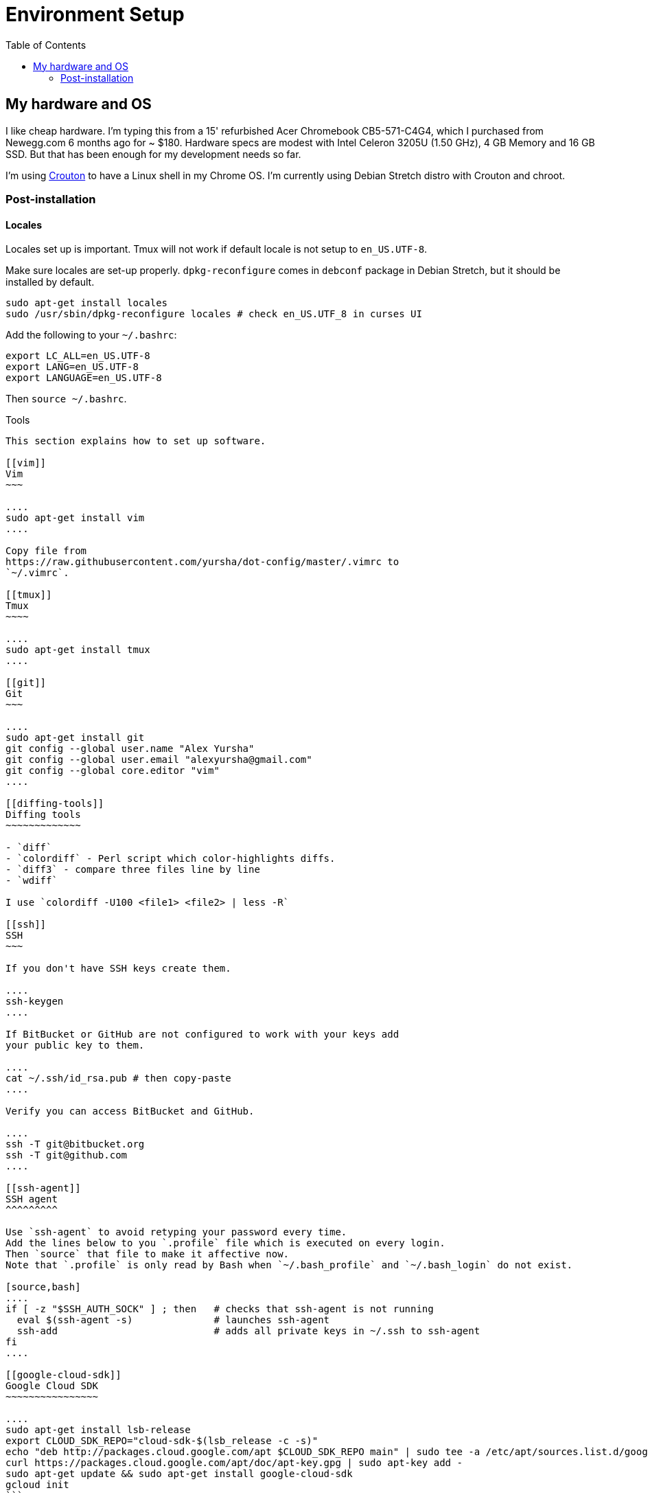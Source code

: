 = Environment Setup
:toc:
:toc-placement!:

toc::[]

[[my-hardware-and-os]]
My hardware and OS
------------------

I like cheap hardware. I'm typing this from a 15' refurbished Acer
Chromebook CB5-571-C4G4, which I purchased from Newegg.com 6 months ago
for ~ $180. Hardware specs are modest with Intel Celeron 3205U (1.50
GHz), 4 GB Memory and 16 GB SSD. But that has been enough for my
development needs so far.

I'm using https://github.com/dnschneid/crouton[Crouton] to have a Linux
shell in my Chrome OS. I'm currently using Debian Stretch distro with
Crouton and chroot.

[[post-installation]]
Post-installation
~~~~~~~~~~~~~~~~~

[[locales]]
Locales
^^^^^^^

Locales set up is important. Tmux will not work if default locale is not
setup to `en_US.UTF-8`.

Make sure locales are set-up properly. `dpkg-reconfigure` comes in
`debconf` package in Debian Stretch, but it should be installed by
default.

....
sudo apt-get install locales
sudo /usr/sbin/dpkg-reconfigure locales # check en_US.UTF_8 in curses UI
....

Add the following to your `~/.bashrc`:

....
export LC_ALL=en_US.UTF-8
export LANG=en_US.UTF-8
export LANGUAGE=en_US.UTF-8  
....

Then `source ~/.bashrc`.

[[tools]]
Tools
--------

This section explains how to set up software.

[[vim]]
Vim
~~~

....
sudo apt-get install vim
....

Copy file from
https://raw.githubusercontent.com/yursha/dot-config/master/.vimrc to
`~/.vimrc`.

[[tmux]]
Tmux
~~~~

....
sudo apt-get install tmux
....

[[git]]
Git
~~~

....
sudo apt-get install git
git config --global user.name "Alex Yursha"
git config --global user.email "alexyursha@gmail.com"
git config --global core.editor "vim"
....

[[diffing-tools]]
Diffing tools
~~~~~~~~~~~~~

- `diff`
- `colordiff` - Perl script which color-highlights diffs.
- `diff3` - compare three files line by line
- `wdiff`

I use `colordiff -U100 <file1> <file2> | less -R`

[[ssh]]
SSH
~~~

If you don't have SSH keys create them.

....
ssh-keygen
....

If BitBucket or GitHub are not configured to work with your keys add
your public key to them.

....
cat ~/.ssh/id_rsa.pub # then copy-paste
....

Verify you can access BitBucket and GitHub.

....
ssh -T git@bitbucket.org
ssh -T git@github.com
....

[[ssh-agent]]
SSH agent
^^^^^^^^^

Use `ssh-agent` to avoid retyping your password every time. 
Add the lines below to you `.profile` file which is executed on every login.
Then `source` that file to make it affective now.
Note that `.profile` is only read by Bash when `~/.bash_profile` and `~/.bash_login` do not exist.

[source,bash]
....
if [ -z "$SSH_AUTH_SOCK" ] ; then   # checks that ssh-agent is not running
  eval $(ssh-agent -s)              # launches ssh-agent
  ssh-add                           # adds all private keys in ~/.ssh to ssh-agent
fi
....

[[google-cloud-sdk]]
Google Cloud SDK
~~~~~~~~~~~~~~~~

....
sudo apt-get install lsb-release
export CLOUD_SDK_REPO="cloud-sdk-$(lsb_release -c -s)"
echo "deb http://packages.cloud.google.com/apt $CLOUD_SDK_REPO main" | sudo tee -a /etc/apt/sources.list.d/google-cloud-sdk.list
curl https://packages.cloud.google.com/apt/doc/apt-key.gpg | sudo apt-key add -
sudo apt-get update && sudo apt-get install google-cloud-sdk
gcloud init
```

[[misc-tools]]
Miscelaneous tools
~~~~~~~~~~~~~~~~~~

....
sudo apt-get install tree
....

[[colors]]
Colors
------

For Gnome Terminal - manually set this colors.

....
#002b36 // black dark
#073642 // black light
#586e75 // dark grey
#657b83 // darker grey
#839496 // lighter grey
#93a1a1 // light grey
#eee8d5 // white dark
#fdf6e3 // white light
#b58900 // yellow
#cb4b16 // orange
#dc322f // red
#d33682 // magenta
#6c71c4 // violet
#268bd2 // blue
#2aa198 // cyan
#859900 // green

background = white light
foreground // black light
fadeColor // white light
cursorColor // dark grey
pointerColorBackground // light grey
pointerColorForeground // dark grey

// Dark colors
color0 = black dark
color1 = red
color2 = green
color3 = yellow
color4 = blue
color5 = magenta
color6 = cyan
color7 = white dark

// Light colors
color8 = black light
color9 = orange
color10 = dark grey
color11 = darker grey
color12 = lighter grey
color13 = violet
color14 = light grey
color15 = white light
....
